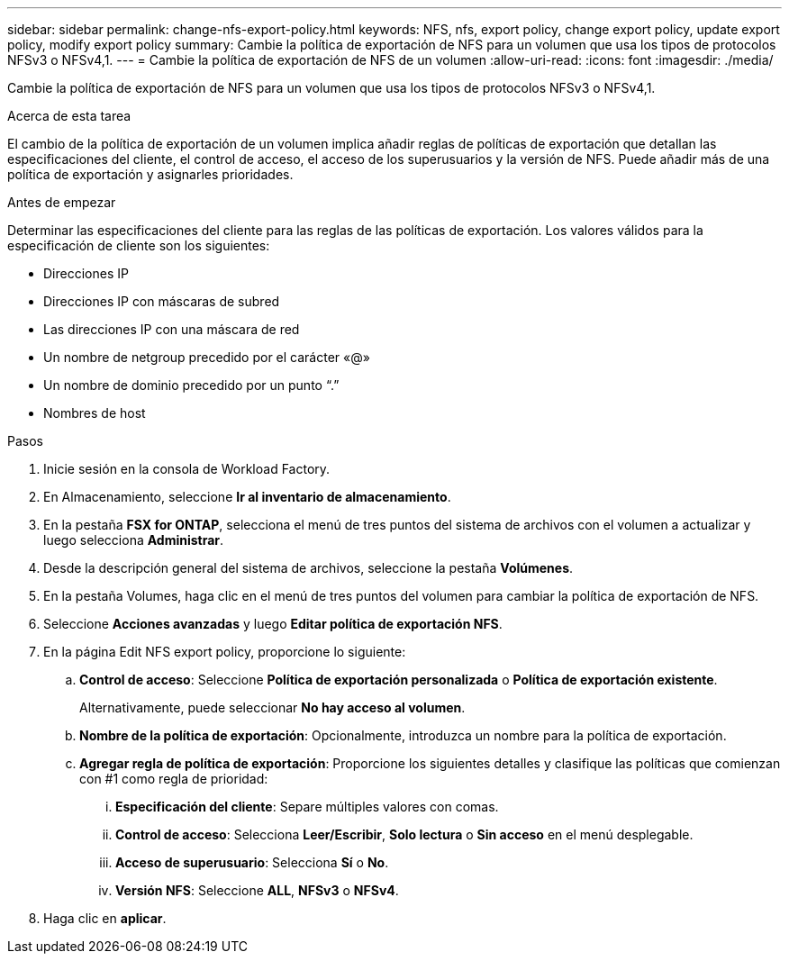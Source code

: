 ---
sidebar: sidebar 
permalink: change-nfs-export-policy.html 
keywords: NFS, nfs, export policy, change export policy, update export policy, modify export policy 
summary: Cambie la política de exportación de NFS para un volumen que usa los tipos de protocolos NFSv3 o NFSv4,1. 
---
= Cambie la política de exportación de NFS de un volumen
:allow-uri-read: 
:icons: font
:imagesdir: ./media/


[role="lead"]
Cambie la política de exportación de NFS para un volumen que usa los tipos de protocolos NFSv3 o NFSv4,1.

.Acerca de esta tarea
El cambio de la política de exportación de un volumen implica añadir reglas de políticas de exportación que detallan las especificaciones del cliente, el control de acceso, el acceso de los superusuarios y la versión de NFS. Puede añadir más de una política de exportación y asignarles prioridades.

.Antes de empezar
Determinar las especificaciones del cliente para las reglas de las políticas de exportación. Los valores válidos para la especificación de cliente son los siguientes:

* Direcciones IP
* Direcciones IP con máscaras de subred
* Las direcciones IP con una máscara de red
* Un nombre de netgroup precedido por el carácter «@»
* Un nombre de dominio precedido por un punto “.”
* Nombres de host


.Pasos
. Inicie sesión en la consola de Workload Factory.
. En Almacenamiento, seleccione *Ir al inventario de almacenamiento*.
. En la pestaña *FSX for ONTAP*, selecciona el menú de tres puntos del sistema de archivos con el volumen a actualizar y luego selecciona *Administrar*.
. Desde la descripción general del sistema de archivos, seleccione la pestaña *Volúmenes*.
. En la pestaña Volumes, haga clic en el menú de tres puntos del volumen para cambiar la política de exportación de NFS.
. Seleccione *Acciones avanzadas* y luego *Editar política de exportación NFS*.
. En la página Edit NFS export policy, proporcione lo siguiente:
+
.. *Control de acceso*: Seleccione *Política de exportación personalizada* o *Política de exportación existente*.
+
Alternativamente, puede seleccionar *No hay acceso al volumen*.

.. *Nombre de la política de exportación*: Opcionalmente, introduzca un nombre para la política de exportación.
.. *Agregar regla de política de exportación*: Proporcione los siguientes detalles y clasifique las políticas que comienzan con #1 como regla de prioridad:
+
... *Especificación del cliente*: Separe múltiples valores con comas.
... *Control de acceso*: Selecciona *Leer/Escribir*, *Solo lectura* o *Sin acceso* en el menú desplegable.
... *Acceso de superusuario*: Selecciona *Sí* o *No*.
... *Versión NFS*: Seleccione *ALL*, *NFSv3* o *NFSv4*.




. Haga clic en *aplicar*.

